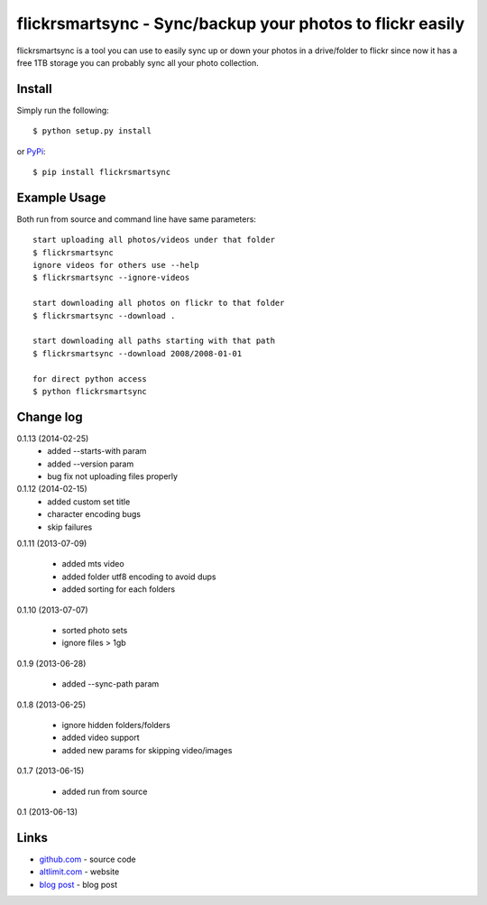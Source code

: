 flickrsmartsync - Sync/backup your photos to flickr easily
**********************************************************

flickrsmartsync is a tool you can use to easily sync up or down your
photos in a drive/folder to flickr since now it has a free 1TB storage
you can probably sync all your photo collection.


Install
=======

Simply run the following::

    $ python setup.py install

or `PyPi`_::

    $ pip install flickrsmartsync


Example Usage
==============

Both run from source and command line have same parameters::

    start uploading all photos/videos under that folder
    $ flickrsmartsync
    ignore videos for others use --help
    $ flickrsmartsync --ignore-videos

    start downloading all photos on flickr to that folder
    $ flickrsmartsync --download .
    
    start downloading all paths starting with that path
    $ flickrsmartsync --download 2008/2008-01-01

    for direct python access
    $ python flickrsmartsync


Change log
==========

0.1.13 (2014-02-25)
 * added --starts-with param
 * added --version param
 * bug fix not uploading files properly

0.1.12 (2014-02-15)
 * added custom set title
 * character encoding bugs
 * skip failures

0.1.11 (2013-07-09)

 * added mts video
 * added folder utf8 encoding to avoid dups
 * added sorting for each folders

0.1.10 (2013-07-07)

 * sorted photo sets
 * ignore files > 1gb

0.1.9 (2013-06-28)

 * added --sync-path param

0.1.8 (2013-06-25)

 * ignore hidden folders/folders
 * added video support
 * added new params for skipping video/images

0.1.7 (2013-06-15)

 * added run from source

0.1 (2013-06-13)


Links
=====
* `github.com`_ - source code
* `altlimit.com`_ - website
* `blog post`_ - blog post

.. _github.com: https://github.com/faisalraja/flickrsmartsync
.. _PyPi: https://pypi.python.org/pypi/flickrsmartsync
.. _altlimit.com: http://www.altlimit.com
.. _blog post: http://blog.altlimit.com/2013/05/backupsync-your-photos-to-flickr-script.html